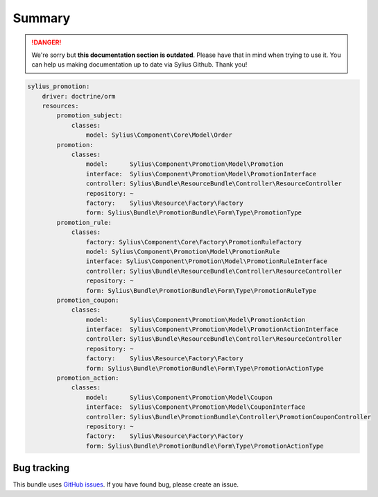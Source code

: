 .. rst-class:: outdated

Summary
=======

.. danger::

   We're sorry but **this documentation section is outdated**. Please have that in mind when trying to use it.
   You can help us making documentation up to date via Sylius Github. Thank you!

.. code-block:: yaml

    sylius_promotion:
        driver: doctrine/orm
        resources:
            promotion_subject:
                classes:
                    model: Sylius\Component\Core\Model\Order
            promotion:
                classes:
                    model:      Sylius\Component\Promotion\Model\Promotion
                    interface:  Sylius\Component\Promotion\Model\PromotionInterface
                    controller: Sylius\Bundle\ResourceBundle\Controller\ResourceController
                    repository: ~
                    factory:    Sylius\Resource\Factory\Factory
                    form: Sylius\Bundle\PromotionBundle\Form\Type\PromotionType
            promotion_rule:
                classes:
                    factory: Sylius\Component\Core\Factory\PromotionRuleFactory
                    model: Sylius\Component\Promotion\Model\PromotionRule
                    interface: Sylius\Component\Promotion\Model\PromotionRuleInterface
                    controller: Sylius\Bundle\ResourceBundle\Controller\ResourceController
                    repository: ~
                    form: Sylius\Bundle\PromotionBundle\Form\Type\PromotionRuleType
            promotion_coupon:
                classes:
                    model:      Sylius\Component\Promotion\Model\PromotionAction
                    interface:  Sylius\Component\Promotion\Model\PromotionActionInterface
                    controller: Sylius\Bundle\ResourceBundle\Controller\ResourceController
                    repository: ~
                    factory:    Sylius\Resource\Factory\Factory
                    form: Sylius\Bundle\PromotionBundle\Form\Type\PromotionActionType
            promotion_action:
                classes:
                    model:      Sylius\Component\Promotion\Model\Coupon
                    interface:  Sylius\Component\Promotion\Model\CouponInterface
                    controller: Sylius\Bundle\PromotionBundle\Controller\PromotionCouponController
                    repository: ~
                    factory:    Sylius\Resource\Factory\Factory
                    form: Sylius\Bundle\PromotionBundle\Form\Type\PromotionActionType

Bug tracking
------------

This bundle uses `GitHub issues <https://github.com/Sylius/Sylius/issues>`_.
If you have found bug, please create an issue.
